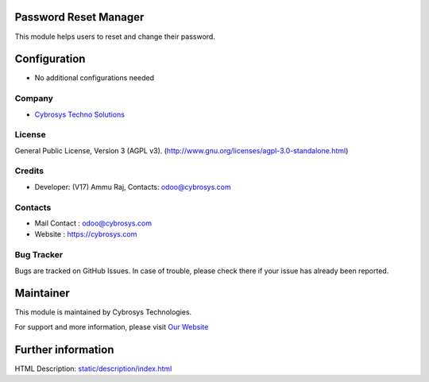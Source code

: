 .. image:: https://img.shields.io/badge/license-AGPL--3-blue.svg
    :target: https://www.gnu.org/licenses/agpl-3.0-standalone.html
    :alt: License: AGPL-3

Password Reset Manager
======================
This module helps users to reset and change their password.

Configuration
=============
* No additional configurations needed

Company
-------
* `Cybrosys Techno Solutions <https://cybrosys.com/>`__

License
-------
General Public License, Version 3 (AGPL v3).
(http://www.gnu.org/licenses/agpl-3.0-standalone.html)

Credits
-------
* Developer: (V17) Ammu Raj, Contacts: odoo@cybrosys.com

Contacts
--------
* Mail Contact : odoo@cybrosys.com
* Website : https://cybrosys.com

Bug Tracker
-----------
Bugs are tracked on GitHub Issues. In case of trouble, please check there if your issue has already been reported.

Maintainer
==========
.. image:: https://cybrosys.com/images/logo.png
   :target: https://cybrosys.com

This module is maintained by Cybrosys Technologies.

For support and more information, please visit `Our Website <https://cybrosys.com/>`__

Further information
===================
HTML Description: `<static/description/index.html>`__
